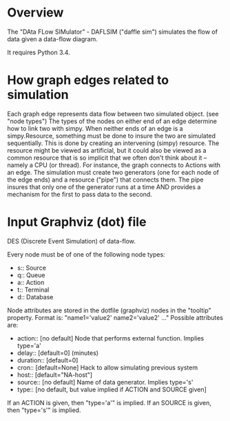 * COMMENT SDM
see also ~/org/sdm.org

Intended to span from STB output (first queue) to /submit_to_archive2.pl/

* Overview
The "DAta FLow SIMulator" - DAFLSIM ("daffle sim") simulates the flow
of data given a data-flow diagram.

It requires Python 3.4.


* How graph edges related to simulation
Each graph edge represents data flow between two simulated
object. (see "node types") The types of the nodes on either end of an
edge determine how to link two with simpy.   When neither ends of an
edge is a simpy.Resource, something must be done to insure
the two are simulated sequentially.  This is done by creating an
intervening (simpy) resource. The resource might be viewed as
artificial, but it could also be viewed as a common resource that is
so implicit that we often don't think about it -- namely a CPU (or
thread). For instance, the graph connects to Actions with an edge.
The simulation must create two generators (one for each node of the
edge ends) and a resource ("pipe") that connects them. The pipe
insures that only one of the generator runs at a time AND provides a
mechanism for the first to pass data to the second.


* Input Graphviz (dot) file

DES (Discrete Event Simulation) of data-flow. 

Every node must be of one of the following node types:
- s:: Source
- q:: Queue
- a:: Action
- t:: Terminal
- d:: Database

Node attributes are stored in the dotfile (graphviz) nodes in the
"tooltip" property. Format is: "name1='value2' name2='value2' ..."
Possible attributes are:
- action:: [no default] Node that performs external function. Implies type='a'
- delay::  [default=0]   (minutes)
- duration:: [default=0]
- cron:: [default=None] Hack to allow simulating previous system
- host::   [default="NA-host"]
- source:: [no default] Name of data generator. Implies type='s'
- type:: [no default, but value implied if ACTION and SOURCE given]

If an ACTION is given, then "type='a'" is implied.
If an SOURCE is given, then "type='s'" is implied.

